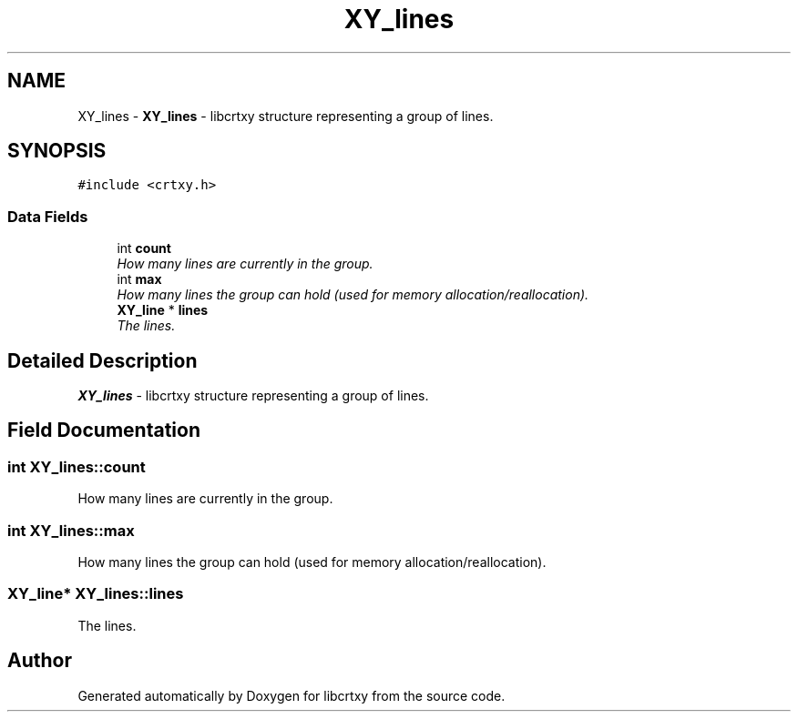 .TH "XY_lines" 3 "13 Sep 2008" "libcrtxy" \" -*- nroff -*-
.ad l
.nh
.SH NAME
XY_lines \- \fBXY_lines\fP - libcrtxy structure representing a group of lines.  

.PP
.SH SYNOPSIS
.br
.PP
\fC#include <crtxy.h>\fP
.PP
.SS "Data Fields"

.in +1c
.ti -1c
.RI "int \fBcount\fP"
.br
.RI "\fIHow many lines are currently in the group. \fP"
.ti -1c
.RI "int \fBmax\fP"
.br
.RI "\fIHow many lines the group can hold (used for memory allocation/reallocation). \fP"
.ti -1c
.RI "\fBXY_line\fP * \fBlines\fP"
.br
.RI "\fIThe lines. \fP"
.in -1c
.SH "Detailed Description"
.PP 
\fBXY_lines\fP - libcrtxy structure representing a group of lines. 
.SH "Field Documentation"
.PP 
.SS "int \fBXY_lines::count\fP"
.PP
How many lines are currently in the group. 
.PP
.SS "int \fBXY_lines::max\fP"
.PP
How many lines the group can hold (used for memory allocation/reallocation). 
.PP
.SS "\fBXY_line\fP* \fBXY_lines::lines\fP"
.PP
The lines. 
.PP


.SH "Author"
.PP 
Generated automatically by Doxygen for libcrtxy from the source code.
